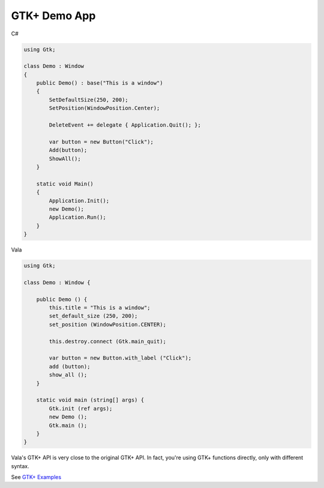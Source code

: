 GTK+ Demo App
=============

C#

.. code-block:: csharp

   using Gtk;

   class Demo : Window
   {
       public Demo() : base("This is a window")
       {
           SetDefaultSize(250, 200);
           SetPosition(WindowPosition.Center);

           DeleteEvent += delegate { Application.Quit(); };

           var button = new Button("Click");
           Add(button);
           ShowAll();
       }

       static void Main()
       {
           Application.Init();
           new Demo();
           Application.Run();
       }
   }

Vala

.. code-block:: vala

   using Gtk;

   class Demo : Window {

       public Demo () {
           this.title = "This is a window";
           set_default_size (250, 200);
           set_position (WindowPosition.CENTER);

           this.destroy.connect (Gtk.main_quit);

           var button = new Button.with_label ("Click");
           add (button);
           show_all ();
       }

       static void main (string[] args) {
           Gtk.init (ref args);
           new Demo ();
           Gtk.main ();
       }
   }

Vala's GTK+ API is very close to the original GTK+ API. In fact, you're using GTK+ functions directly, only with different syntax.

See `GTK+ Examples <https://docs.vala.dev/tutorials/gui-programming/gtk4-samples>`_